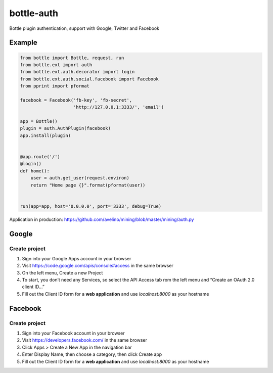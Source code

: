bottle-auth
===========

Bottle plugin authentication, support with Google, Twitter and Facebook


Example
-------

.. code-block:: python

    from bottle import Bottle, request, run
    from bottle.ext import auth
    from bottle.ext.auth.decorator import login
    from bottle.ext.auth.social.facebook import Facebook
    from pprint import pformat

    facebook = Facebook('fb-key', 'fb-secret',
                        'http://127.0.0.1:3333/', 'email')

    app = Bottle()
    plugin = auth.AuthPlugin(facebook)
    app.install(plugin)


    @app.route('/')
    @login()
    def home():
        user = auth.get_user(request.environ)
        return "Home page {}".format(pformat(user))


    run(app=app, host='0.0.0.0', port='3333', debug=True)


Application in production: `https://github.com/avelino/mining/blob/master/mining/auth.py <https://github.com/avelino/mining/blob/master/mining/auth.py>`_


Google
------

Create project
++++++++++++++

1. Sign into your Google Apps account in your browser
2. Visit `https://code.google.com/apis/console#access <https://code.google.com/apis/console#access>`_ in the same browser
3. On the left menu, Create a new Project
4. To start, you don’t need any Services, so select the API Access tab rom the left menu and “Create an OAuth 2.0 client ID…”
5. Fill out the Client ID form for a **web application** and use *localhost:8000* as your hostname


Facebook
--------

Create project
++++++++++++++

1. Sign into your Facebook account in your browser
2. Visit `https://developers.facebook.com/ <https://developers.facebook.com/>`_ in the same browser
3. Click Apps > Create a New App in the navigation bar
4. Enter Display Name, then choose a category, then click Create app
5. Fill out the Client ID form for a **web application** and use *localhost:8000* as your hostname
